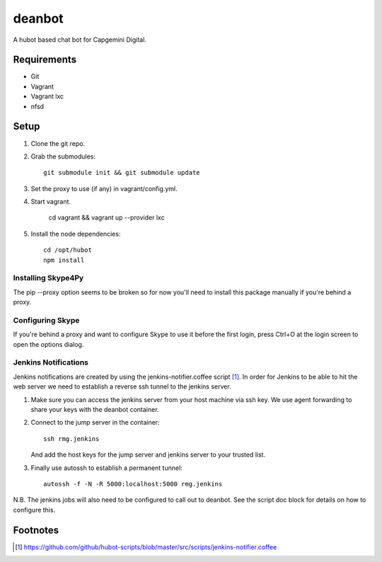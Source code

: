 deanbot
=======

A hubot based chat bot for Capgemini Digital.

Requirements
------------

* Git
* Vagrant
* Vagrant lxc
* nfsd

Setup
-----

1. Clone the git repo.

2. Grab the submodules::

    git submodule init && git submodule update

3. Set the proxy to use (if any) in vagrant/config.yml.

4. Start vagrant.

    cd vagrant && vagrant up --provider lxc

5. Install the node dependencies::

    cd /opt/hubot
    npm install


Installing Skype4Py
^^^^^^^^^^^^^^^^^^^

The pip --proxy option seems to be broken so for now you'll need to install
this package manually if you're behind a proxy.

Configuring Skype
^^^^^^^^^^^^^^^^^

If you're behind a proxy and want to configure Skype to use it before the first
login, press Ctrl+O at the login screen to open the options dialog.

Jenkins Notifications
^^^^^^^^^^^^^^^^^^^^^

Jenkins notifications are created by using the jenkins-notifier.coffee script
[#f1]_. In order for Jenkins to be able to hit the web server we need to
establish a reverse ssh tunnel to the jenkins server.

1. Make sure you can access the jenkins server from your host machine via ssh
   key. We use agent forwarding to share your keys with the deanbot container.

2. Connect to the jump server in the container::

     ssh rmg.jenkins

   And add the host keys for the jump server and jenkins server to your trusted
   list.

3. Finally use autossh to establish a permanent tunnel::

     autossh -f -N -R 5000:localhost:5000 rmg.jenkins

N.B. The jenkins jobs will also need to be configured to call out to deanbot.
See the script doc block for details on how to configure this.

Footnotes
---------
.. [#f1] https://github.com/github/hubot-scripts/blob/master/src/scripts/jenkins-notifier.coffee